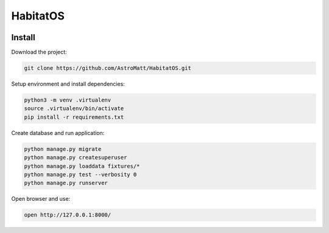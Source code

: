 HabitatOS
=========

.. image:: https://travis-ci.org/AstroMatt/HabitatOS.svg?branch=master
    :target: https://travis-ci.org/AstroMatt/HabitatOS

Install
-------

Download the project:

.. code-block:: sh

    git clone https://github.com/AstroMatt/HabitatOS.git

Setup environment and install dependencies:

.. code-block:: sh

    python3 -m venv .virtualenv
    source .virtualenv/bin/activate
    pip install -r requirements.txt

Create database and run application:

.. code-block:: sh

    python manage.py migrate
    python manage.py createsuperuser
    python manage.py loaddata fixtures/*
    python manage.py test --verbosity 0
    python manage.py runserver

Open browser and use:

.. code-block:: sh

    open http://127.0.0.1:8000/
